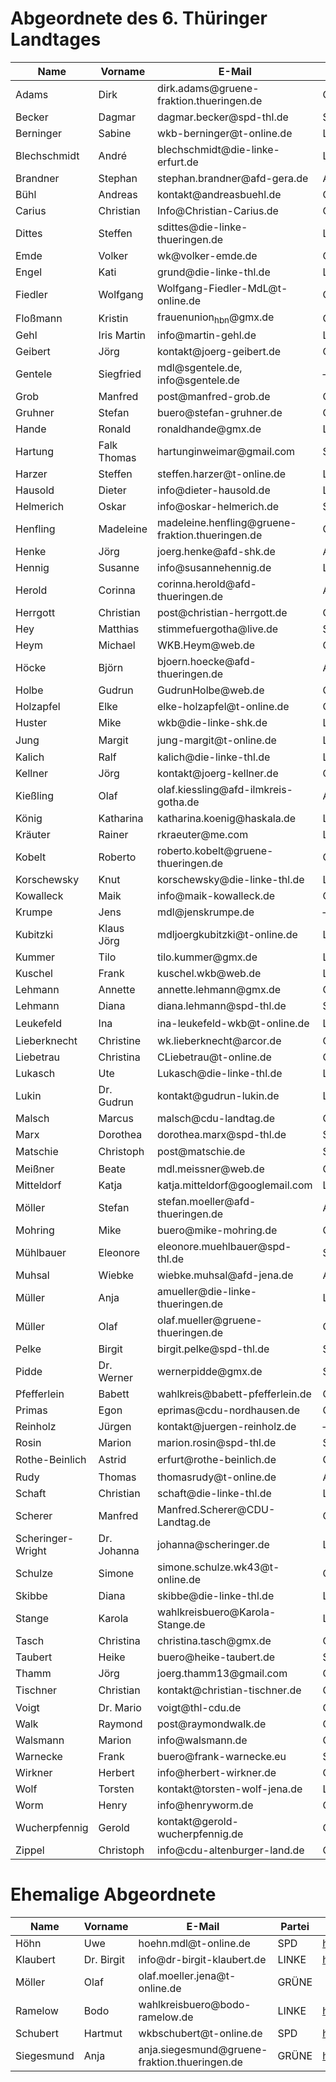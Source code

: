 * Abgeordnete des 6. Thüringer Landtages
| Name              | Vorname     | E-Mail                                           | Partei | Webseite                                                 | Twitter          |
|-------------------+-------------+--------------------------------------------------+--------+----------------------------------------------------------+------------------|
| Adams             | Dirk        | dirk.adams@gruene-fraktion.thueringen.de         | GRÜNE  | http://www.dirkadams.de/                                 | [[https://twitter.com/GruenerDirk][@GruenerDirk]]     |
| Becker            | Dagmar      | dagmar.becker@spd-thl.de                           | SPD    | https://www.dagmar-becker.de/                            | ---              |
| Berninger         | Sabine      | wkb-berninger@t-online.de                        | LINKE  | http://www.sabine-berninger.de/                          | [[https://twitter.com/BineB][@BineB]]           |
| Blechschmidt      | André       | blechschmidt@die-linke-erfurt.de                 | LINKE  | http://www.andre-blechschmidt.de/                        | ---              |
| Brandner          | Stephan     | stephan.brandner@afd-gera.de                     | AfD    | http://www.brandner-im-landtag.de/                       | ---              |
| Bühl              | Andreas     | kontakt@andreasbuehl.de                          | CDU    | http://www.andreasbuehl.de/                              | [[https://twitter.com/Buehlandreas][@Buehlandreas]]    |
| Carius            | Christian   | Info@Christian-Carius.de                         | CDU    | http://www.christian-carius.de/                          | ---              |
| Dittes            | Steffen     | sdittes@die-linke-thueringen.de                  | LINKE  | http://www.steffen-dittes.de/                            | [[https://twitter.com/St_Dittes][@St_Dittes]]       |
| Emde              | Volker      | wk@volker-emde.de                                | CDU    | http://www.volker-emde.de/                               | ---              |
| Engel             | Kati        | grund@die-linke-thl.de                           | LINKE  | http://www.kati-grund.de/                                | [[https://twitter.com/KatiGrund][@KatiGrund]]       |
| Fiedler           | Wolfgang    | Wolfgang-Fiedler-MdL@t-online.de                 | CDU    | ---                                                      | ---              |
| Floßmann          | Kristin     | frauenunion_hbn@gmx.de                           | CDU    | http://www.kristin-flossmann.de/                         | ---              |
| Gehl              | Iris Martin | info@martin-gehl.de                              | LINKE  | http://www.martin-gehl.de                                | ---              |
| Geibert           | Jörg        | kontakt@joerg-geibert.de                         | CDU    | http://www.joerg-geibert.de/                             | [[https://twitter.com/JGeibert][@JGeibert]]        |
| Gentele           | Siegfried   | mdl@sgentele.de, info@sgentele.de                | ---    | http://sgentele.de/                                                         | ---              |
| Grob              | Manfred     | post@manfred-grob.de                             | CDU    | http://www.manfred-grob.de/                              | ---              |
| Gruhner           | Stefan      | buero@stefan-gruhner.de                          | CDU    | http://www.stefan-gruhner.de/                            | [[https://twitter.com/StefanGruhner][@StefanGruhner]]   |
| Hande             | Ronald      | ronaldhande@gmx.de                               | LINKE  | http://www.ronald-hande.de/                              | ---              |
| Hartung           | Falk Thomas | hartunginweimar@gmail.com                        | SPD    | https://www.thomas-hartung.info/ | ---   |
| Harzer            | Steffen     | steffen.harzer@t-online.de                       | LINKE  | http://www.steffen-harzer.de/                            | [[https://twitter.com/Harzerkas][@Harzerkas]]       |
| Hausold           | Dieter      | info@dieter-hausold.de                           | LINKE  | http://www.dieter-hausold.de/                            | ---              |
| Helmerich         | Oskar       | info@oskar-helmerich.de                | SPD    | http://www.rechtsanwalt-helmerich.de/                    | ---              |
| Henfling          | Madeleine   | madeleine.henfling@gruene-fraktion.thueringen.de | GRÜNE  | http://www.madeleine-henfling.de/                        | [[https://twitter.com/henfling_m][@henfling_m]]      |
| Henke             | Jörg        | joerg.henke@afd-shk.de                           | AfD    | http://afd-henke.de/                                     | ---              |
| Hennig            | Susanne     | info@susannehennig.de                            | LINKE  | http://www.susannehennig.de/                             | [[https://twitter.com/SusanneHennig][@SusanneHenning]]  |
| Herold            | Corinna     | corinna.herold@afd-thueringen.de                 | AfD    |                                                          | ---              |
| Herrgott          | Christian   | post@christian-herrgott.de                       | CDU    | http://www.christian-herrgott.de/                        | ---              |
| Hey               | Matthias    | stimmefuergotha@live.de                          | SPD    | http://www.matthias-hey.de/                              | ---              |
| Heym              | Michael     | WKB.Heym@web.de                                  | CDU    | ---                                                      | ---              |
| Höcke             | Björn       | bjoern.hoecke@afd-thueringen.de                  | AfD    | http://www.bjoern-hoecke.de/                             | ---              |
| Holbe             | Gudrun      | GudrunHolbe@web.de                               | CDU    | http://www.gudrun-holbe.de/                              | ---              |
| Holzapfel         | Elke        | elke-holzapfel@t-online.de                       | CDU    | http://www.elke-holzapfel.de/                            | ---              |
| Huster            | Mike        | wkb@die-linke-shk.de                             | LINKE  | http://www.mike-huster.de/                               | ---              |
| Jung              | Margit      | jung-margit@t-online.de                          | LINKE  | http://www.margit-jung.de/                               | [[https://twitter.com/jung_margit][@jung_margit]]     |
| Kalich            | Ralf        | kalich@die-linke-thl.de                          | LINKE  | http://www.ralfkalich.de/                                | [[https://twitter.com/RalfKalich][@RalfKalich]]      |
| Kellner           | Jörg        | kontakt@joerg-kellner.de                         | CDU    | http://www.joerg-kellner.de/                             | ---              |
| Kießling          | Olaf        | olaf.kiessling@afd-ilmkreis-gotha.de             | AfD    | http://olaf-kiessling.afd-thl.de/                        | ---              |
| König             | Katharina   | katharina.koenig@haskala.de                      | LINKE  | http://www.haskala.de/                                   | [[https://twitter.com/KatharinaKoenig][@KatharinaKoenig]] |
| Kräuter           | Rainer      | rkraeuter@me.com                                 | LINKE  | http://www.rainer-kraeuter.de/                           | [[https://twitter.com/Rainerkraeuter][@Rainerkraeuter]]  |
| Kobelt            | Roberto     | roberto.kobelt@gruene-thueringen.de              | GRÜNE  | http://robertokobelt.de/                                 | ---              |
| Korschewsky       | Knut        | korschewsky@die-linke-thl.de                     | LINKE  | http://www.korschewsky.de/                               | [[https://twitter.com/KKorschewsky][@KKorschewsky]]    |
| Kowalleck         | Maik        | info@maik-kowalleck.de                           | CDU    | http://www.maik-kowalleck.de/                            | ---              |
| Krumpe            | Jens        | mdl@jenskrumpe.de                                | ---    | http://www.jenskrumpe.de/                                                      | ---              |
| Kubitzki          | Klaus Jörg  | mdljoergkubitzki@t-online.de                     | LINKE  | ---                                                      | ---              |
| Kummer            | Tilo        | tilo.kummer@gmx.de                               | LINKE  | http://www.tilo-kummer.de/                               | ---              |
| Kuschel           | Frank       | kuschel.wkb@web.de                               | LINKE  | http://www.frankkuschel.de/                              | [[https://twitter.com/FKuschel][@FKuschel]]        |
| Lehmann           | Annette     | annette.lehmann@gmx.de                           | CDU    | http://www.annette-lehmann-cdu.de/                       | ---              |
| Lehmann           | Diana       | diana.lehmann@spd-thl.de                         | SPD    | http://dianalehmann.de/                                  | ---              |
| Leukefeld         | Ina         | ina-leukefeld-wkb@t-online.de                    | LINKE  | http://www.inaleukefeld.de/                              | [[https://twitter.com/iia_i][@iia_i]]           |
| Lieberknecht      | Christine   | wk.lieberknecht@arcor.de                         | CDU    | http://www.christine-lieberknecht.de/                    | ---              |
| Liebetrau         | Christina   | CLiebetrau@t-online.de                           | CDU    | http://www.cdu-sm.de/                                    | ---              |
| Lukasch           | Ute         | Lukasch@die-linke-thl.de                         | LINKE  | http://www.utelukasch.de/                                | ---              |
| Lukin             | Dr. Gudrun  | kontakt@gudrun-lukin.de                          | LINKE  | http://www.gudrun-lukin.de/                              | [[https://twitter.com/gudrunlukin][@gudrunlukin]]     |
| Malsch            | Marcus      | malsch@cdu-landtag.de                            | CDU    | http://www.marcus-malsch.de/                             | ---              |
| Marx              | Dorothea    | dorothea.marx@spd-thl.de                         | SPD    | http://www.marx-heute.de/                                | [[https://twitter.com/marx2009][@marx2009]]        |
| Matschie          | Christoph   | post@matschie.de                                 | SPD    | http://www.christoph-matschie.de/                        | [[https://twitter.com/chris_matschie][@chris_matschie]]  |
| Meißner           | Beate       | mdl.meissner@web.de                              | CDU    | http://www.beate-meissner.de/cms/                        | ---              |
| Mitteldorf        | Katja       | katja.mitteldorf@googlemail.com                  | LINKE  | http://katja-mitteldorf.de/                              | [[https://twitter.com/icultureonline][@icultureonline]]  |
| Möller            | Stefan      | stefan.moeller@afd-thueringen.de                 | AfD    |                                                          | ---              |
| Mohring           | Mike        | buero@mike-mohring.de                            | CDU    | http://www.mike-mohring.de/                              | [[https://twitter.com/MikeMohring][@MikeMohring]]     |
| Mühlbauer         | Eleonore    | eleonore.muehlbauer@spd-thl.de                   | SPD    | http://www.eleonore-muehlbauer.de/                       | [[https://twitter.com/EMuehlbauer_SPD][@EMuehlbauer_SPD]] |
| Muhsal            | Wiebke      | wiebke.muhsal@afd-jena.de                        | AfD    |                                                          | ---              |
| Müller            | Anja        | amueller@die-linke-thueringen.de                 | LINKE  | http://anjamueller2014.de/                               | [[https://twitter.com/linkeanja][@linkeanja]]       |
| Müller            | Olaf        | olaf.mueller@gruene-thueringen.de                | GRÜNE  |                                                          |                  |
| Pelke             | Birgit      | birgit.pelke@spd-thl.de                          | SPD    | http://www.birgit-pelke.de/                              | ---              |
| Pidde             | Dr. Werner  | wernerpidde@gmx.de                               | SPD    | http://www.werner-pidde.de/                              | ---              |
| Pfefferlein       | Babett      | wahlkreis@babett-pfefferlein.de                  | GRÜNE  |                                                          | ---              |
| Primas            | Egon        | eprimas@cdu-nordhausen.de                        | CDU    | http://www.egonprimas.de/                                | ---              |
| Reinholz          | Jürgen      | kontakt@juergen-reinholz.de                      | ---    | http://www.juergen-reinholz.de/                          | ---              |
| Rosin             | Marion      | marion.rosin@spd-thl.de                          | SPD    | http://www.marionrosin.de/                               | ---              |
| Rothe-Beinlich    | Astrid      | erfurt@rothe-beinlich.de                         | GRÜNE  | http://www.rothe-beinlich.de/                            | [[https://twitter.com/Astrid_RB][@Astrid_RB]]       |
| Rudy              | Thomas      | thomasrudy@t-online.de                           | AfD    |                                                          | ---              |
| Schaft            | Christian   | schaft@die-linke-thl.de                          | LINKE  | http://www.christian-schaft.de/                          | [[https://twitter.com/ChristianSchaft][@ChristianSchaft]] |
| Scherer           | Manfred     | Manfred.Scherer@CDU-Landtag.de                   | CDU    | http://www.manfred-scherer.com/                          | [[https://twitter.com/ManfredScherer_][@ManfredScherer_]] |
| Scheringer-Wright | Dr. Johanna | johanna@scheringer.de                            | LINKE  | http://johanna-scheringer.de/                            | ---              |
| Schulze           | Simone      | simone.schulze.wk43@t-online.de                  | CDU    | http://www.simone-schulze-cdu.de/                        | ---              |
| Skibbe            | Diana       | skibbe@die-linke-thl.de                          | LINKE  | http://www.dianaskibbe.de/                               | ---              |
| Stange            | Karola      | wahlkreisbuero@Karola-Stange.de                  | LINKE  | http://www.karola-stange.de/                             | [[https://twitter.com/KarolaStange][@KarolaStange]]    |
| Tasch             | Christina   | christina.tasch@gmx.de                           | CDU    | http://christina-tasch.de/                               | ---              |
| Taubert           | Heike       | buero@heike-taubert.de                           | SPD    | http://www.heike-taubert.de/                             | [[https://twitter.com/HeikeTaubert][@HeikeTaubert]]    |
| Thamm             | Jörg        | joerg.thamm13@gmail.com                          | CDU    | http://www.jörg-thamm.de/                                | ---              |
| Tischner          | Christian   | kontakt@christian-tischner.de                    | CDU    | http://www.christian-tischner.de/                        | [[https://twitter.com/ct_grz][@ct_grz]]          |
| Voigt             | Dr. Mario   | voigt@thl-cdu.de                                 | CDU    | http://www.mario-voigt.com/                              | [[https://twitter.com/mariovoigt][@mariovoigt]]      |
| Walk              | Raymond     | post@raymondwalk.de                              | CDU    | http://www.raymondwalk.de/                               | ---              |
| Walsmann          | Marion      | info@walsmann.de                                 | CDU    | http://www.walsmann.de/                                  | [[https://twitter.com/MarionWalsmann][@MarionWalsmann]]  |
| Warnecke          | Frank       | buero@frank-warnecke.eu                          | SPD    | http://frank-warnecke.eu/                                | ---              |
| Wirkner           | Herbert     | info@herbert-wirkner.de                          | CDU    | http://www.herbert-wirkner.de/                           | ---              |
| Wolf              | Torsten     | kontakt@torsten-wolf-jena.de                     | LINKE  | http://torsten-wolf.net/                                 | ---              |
| Worm              | Henry       | info@henryworm.de                                | CDU    | http://www.henryworm.de/de/index.php                     | ---              |
| Wucherpfennig     | Gerold      | kontakt@gerold-wucherpfennig.de                  | CDU    | http://www.gerold-wucherpfennig.de/                      | ---              |
| Zippel            | Christoph   | info@cdu-altenburger-land.de                     | CDU    | http://www.christoph-zippel.de/                          | ---              |
* Ehemalige Abgeordnete
| Name       | Vorname    | E-Mail                                        | Partei | Webseite                          | Twitter         |
|------------+------------+-----------------------------------------------+--------+-----------------------------------+-----------------|
| Höhn              | Uwe         | hoehn.mdl@t-online.de                            | SPD    | http://spdnet.sozi.info/thueringen/hildburghausen/hoehn/ | ---              |
| Klaubert   | Dr. Birgit | info@dr-birgit-klaubert.de                    | LINKE  | http://www.dr-birgit-klaubert.de/ | [[https://twitter.com/redhair54][@redhair54]]      |
| Möller     | Olaf       | olaf.moeller.jena@t-online.de                 | GRÜNE  |                                   | ---             |
| Ramelow    | Bodo       | wahlkreisbuero@bodo-ramelow.de                | LINKE  | http://www.bodo-ramelow.de/       | [[https://twitter.com/bodoramelow][@bodoramelow]]    |
| Schubert   | Hartmut    | wkbschubert@t-online.de                       | SPD    | http://www.schubert-hartmut.de/   | ---             |
| Siegesmund | Anja       | anja.siegesmund@gruene-fraktion.thueringen.de | GRÜNE  | http://siegesmund.info/           | [[https://twitter.com/AnjaSiegesmund][@AnjaSiegesmund]] |

